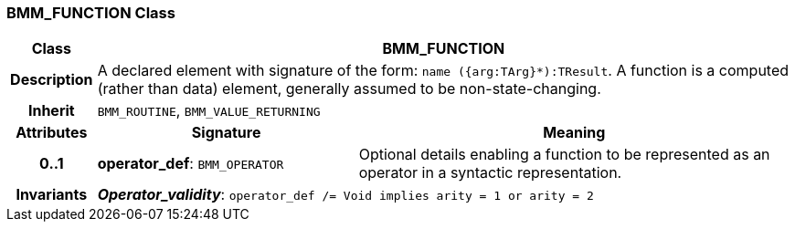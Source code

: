 === BMM_FUNCTION Class

[cols="^1,3,5"]
|===
h|*Class*
2+^h|*BMM_FUNCTION*

h|*Description*
2+a|A declared element with signature of the form: `name ({arg:TArg}*):TResult`. A function is a computed (rather than data) element, generally assumed to be non-state-changing.

h|*Inherit*
2+|`BMM_ROUTINE`, `BMM_VALUE_RETURNING`

h|*Attributes*
^h|*Signature*
^h|*Meaning*

h|*0..1*
|*operator_def*: `BMM_OPERATOR`
a|Optional details enabling a function to be represented as an operator in a syntactic representation.

h|*Invariants*
2+a|*_Operator_validity_*: `operator_def /= Void implies arity = 1 or arity = 2`
|===
